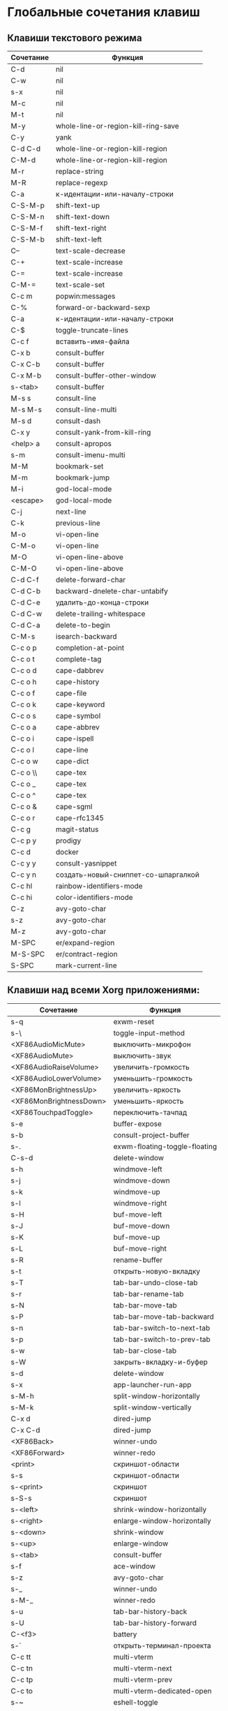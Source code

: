 * Глобальные сочетания клавиш
** Клавиши текстового режима

#+NAME: key-bindings-table
| Сочетание | Функция                             |
|-----------+-------------------------------------|
| C-d       | nil                                 |
| C-w       | nil                                 |
| s-x       | nil                                 |
| M-c       | nil                                 |
| M-t       | nil                                 |
| M-y       | whole-line-or-region-kill-ring-save |
| C-y       | yank                                |
| C-d C-d   | whole-line-or-region-kill-region    |
| C-M-d     | whole-line-or-region-kill-region    |
| M-r       | replace-string                      |
| M-R       | replace-regexp                      |
| C-a       | к-идентации-или-началу-строки       |
| C-S-M-p   | shift-text-up                       |
| C-S-M-n   | shift-text-down                     |
| C-S-M-f   | shift-text-right                    |
| C-S-M-b   | shift-text-left                     |
| C--       | text-scale-decrease                 |
| C-+       | text-scale-increase                 |
| C-=       | text-scale-increase                 |
| C-M-=     | text-scale-set                      |
| C-c m     | popwin:messages                     |
| C-%       | forward-or-backward-sexp            |
| C-a       | к-идентации-или-началу-строки       |
| C-$       | toggle-truncate-lines               |
| C-c f     | вставить-имя-файла                  |
| C-x b     | consult-buffer                      |
| C-x C-b   | consult-buffer                      |
| C-x M-b   | consult-buffer-other-window         |
| s-<tab>   | consult-buffer                      |
| M-s s     | consult-line                        |
| M-s M-s   | consult-line-multi                  |
| M-s d     | consult-dash                        |
| C-x y     | consult-yank-from-kill-ring         |
| <help> a  | consult-apropos                     |
| s-m       | consult-imenu-multi                 |
| M-M       | bookmark-set                        |
| M-m       | bookmark-jump                       |
| M-i       | god-local-mode                      |
| <escape>  | god-local-mode                      |
| C-j       | next-line                           |
| C-k       | previous-line                       |
| M-o       | vi-open-line                        |
| C-M-o     | vi-open-line                        |
| M-O       | vi-open-line-above                  |
| C-M-O     | vi-open-line-above                  |
| C-d C-f   | delete-forward-char                 |
| C-d C-b   | backward-dnelete-char-untabify      |
| C-d C-e   | удалить-до-конца-строки             |
| C-d C-w   | delete-trailing-whitespace          |
| C-d C-a   | delete-to-begin                     |
| C-M-s     | isearch-backward                    |
| C-c o p   | completion-at-point                 |
| C-c o t   | complete-tag                        |
| C-c o d   | cape-dabbrev                        |
| C-c o h   | cape-history                        |
| C-c o f   | cape-file                           |
| C-c o k   | cape-keyword                        |
| C-c o s   | cape-symbol                         |
| C-c o a   | cape-abbrev                         |
| C-c o i   | cape-ispell                         |
| C-c o l   | cape-line                           |
| C-c o w   | cape-dict                           |
| C-c o \\  | cape-tex                            |
| C-c o _   | cape-tex                            |
| C-c o ^   | cape-tex                            |
| C-c o &   | cape-sgml                           |
| C-c o r   | cape-rfc1345                        |
| C-c g     | magit-status                        |
| C-c p y   | prodigy                             |
| C-c d     | docker                              |
| C-c y y   | consult-yasnippet                   |
| C-c y n   | создать-новый-сниппет-со-шпаргалкой |
| C-c hl    | rainbow-identifiers-mode            |
| C-c hi    | color-identifiers-mode              |
| C-z       | avy-goto-char                       |
| s-z       | avy-goto-char                       |
| M-z       | avy-goto-char                       |
| M-SPC     | er/expand-region                    |
| M-S-SPC   | er/contract-region                  |
| S-SPC     | mark-current-line                   |

** Клавиши над всеми Xorg приложениями:

#+NAME: exwm-key-bindings-table
| Сочетание               | Функция                       |
|-------------------------+-------------------------------|
| s-q                     | exwm-reset                    |
| s-\                     | toggle-input-method           |
| <XF86AudioMicMute>      | выключить-микрофон            |
| <XF86AudioMute>         | выключить-звук                |
| <XF86AudioRaiseVolume>  | увеличить-громкость           |
| <XF86AudioLowerVolume>  | уменьшить-громкость           |
| <XF86MonBrightnessUp>   | увеличить-яркость             |
| <XF86MonBrightnessDown> | уменьшить-яркость             |
| <XF86TouchpadToggle>    | переключить-тачпад            |
| s-e                     | buffer-expose                 |
| s-b                     | consult-project-buffer        |
| s-.                     | exwm-floating-toggle-floating |
| C-s-d                   | delete-window                 |
| s-h                     | windmove-left                 |
| s-j                     | windmove-down                 |
| s-k                     | windmove-up                   |
| s-l                     | windmove-right                |
| s-H                     | buf-move-left                 |
| s-J                     | buf-move-down                 |
| s-K                     | buf-move-up                   |
| s-L                     | buf-move-right                |
| s-R                     | rename-buffer                 |
| s-t                     | открыть-новую-вкладку         |
| s-T                     | tab-bar-undo-close-tab        |
| s-r                     | tab-bar-rename-tab            |
| s-N                     | tab-bar-move-tab              |
| s-P                     | tab-bar-move-tab-backward     |
| s-n                     | tab-bar-switch-to-next-tab    |
| s-p                     | tab-bar-switch-to-prev-tab    |
| s-w                     | tab-bar-close-tab             |
| s-W                     | закрыть-вкладку-и-буфер       |
| s-d                     | delete-window                 |
| s-x                     | app-launcher-run-app          |
| s-M-h                   | split-window-horizontally     |
| s-M-k                   | split-window-vertically       |
| C-x d                   | dired-jump                    |
| C-x C-d                 | dired-jump                    |
| <XF86Back>              | winner-undo                   |
| <XF86Forward>           | winner-redo                   |
| <print>                 | скриншот-области              |
| s-s                     | скриншот-области              |
| s-<print>               | скриншот                      |
| s-S-s                   | скриншот                      |
| s-<left>                | shrink-window-horizontally    |
| s-<right>               | enlarge-window-horizontally   |
| s-<down>                | shrink-window                 |
| s-<up>                  | enlarge-window                |
| s-<tab>                 | consult-buffer                |
| s-f                     | ace-window                    |
| s-z                     | avy-goto-char                 |
| s-_                     | winner-undo                   |
| s-M-_                   | winner-redo                   |
| s-u                     | tab-bar-history-back          |
| s-U                     | tab-bar-history-forward       |
| C-<f3>                  | battery                       |
| s-`                     | открыть-терминал-проекта      |
| C-c tt                  | multi-vterm                   |
| C-c tn                  | multi-vterm-next              |
| C-c tp                  | multi-vterm-prev              |
| C-c to                  | multi-vterm-dedicated-open    |
| s-~                     | eshell-toggle                 |
| C-c s                   | scratch-pop                   |
| s-a                     | buffer-expose                 |
| s-SPC                   | buffer-expose                 |
| s-*                     | buffer-expose-stars           |
| C-c l                   | org-store-link                |
| C-c a                   | org-agenda                    |
| C-x +                   | golden-ratio                  |
| C-x =                   | balance-windows               |
| C-x _                   | maximize-window               |
| C-x -                   | minimize-window               |
| C-c pa                  | projectile-add-known-project  |
| C-c p C-p               | projectile-add-known-project  |
| C-c pp                  | projectile-switch-project     |
| C-c C-p                 | projectile-switch-project     |
| C-c ps s                | consult-ag                    |
| C-x C-1                 | delete-other-windows          |
| C-x C-2                 | split-window-below            |
| C-x C-3                 | split-window-right            |
| C-x C-0                 | delete-window                 |
| s-h                     | windmove-left                 |
| s-j                     | windmove-down                 |
| s-k                     | windmove-up                   |
| s-l                     | windmove-right                |
| s-K                     | buf-move-up                   |
| s-J                     | buf-move-down                 |
| s-H                     | buf-move-left                 |
| s-L                     | buf-move-right                |
| s-g                     | treemacs                      |
| C-x +                   | golden-ratio                  |
| C-x =                   | balance-windows               |
| C-x _                   | maximize-window               |
| C-x -                   | minimize-window               |
| C-c b                   | popwin:popup-buffer           |
| C-c .                   | popwin:stick-popup-window     |
| s-f                     | ace-window                    |
| s-F                     | ace-swap-window               |

** СДЕЛАТЬ Клавиши для модов

#+NAME: modes-key-bindings-table
| Мод            | Сочетание | Функция                        |
|----------------+-----------+--------------------------------|
| image-mode-map | 0         | imagex-sticky-restore-original |
|                | -         | imagex-sticky-zoom-out         |
|                | +         | imagex-sticky-zoom-in          |
|                | C--       | imagex-sticky-zoom-out         |
|                | C-=       | imagex-sticky-zoom-in          |

** Применение сочетаний

#+BEGIN_SRC emacs-lisp :var keys-table=key-bindings-table exwm-keys-table=exwm-key-bindings-table
(-map
 (lambda (row)
   (cl-destructuring-bind (соч фун) row
     (global-set-key (kbd соч) (intern фун))))
 keys-table)

(-map
 (lambda (row)
   (cl-destructuring-bind (соч фун) row
     (global-set-key (kbd соч) (intern фун))))
 exwm-keys-table)

(if (and window-system (functionp 'exwm-input-set-key))
    (progn
	    (require 'exwm)
	    (-map
	     (lambda (row)
	       (cl-destructuring-bind (соч фун) row
	         (exwm-input-set-key (kbd соч) (intern фун))))
	     exwm-keys-table)))

#+END_SRC

#+RESULTS:












